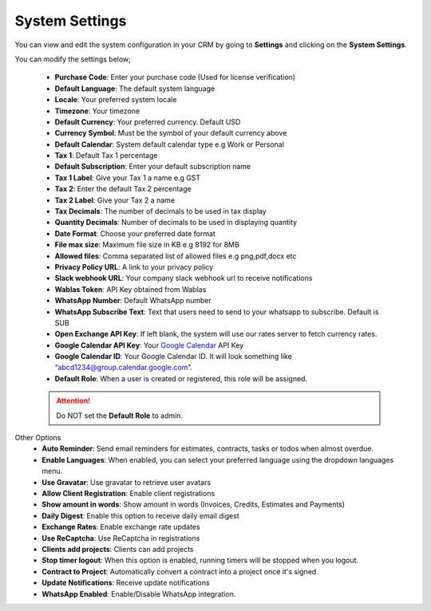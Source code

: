 System Settings
===============
You can view and edit the system configuration in your CRM by going to **Settings** and clicking on the **System Settings**.

You can modify the settings below;

 - **Purchase Code**: Enter your purchase code (Used for license verification)
 - **Default Language**: The default system language
 - **Locale**: Your preferred system locale
 - **Timezone**: Your timezone
 - **Default Currency**: Your preferred currency. Default USD
 - **Currency Symbol**: Must be the symbol of your default currency above
 - **Default Calendar**: System default calendar type e.g Work or Personal
 - **Tax 1**: Default Tax 1 percentage
 - **Default Subscription**: Enter your default subscription name
 - **Tax 1 Label**: Give your Tax 1 a name e.g GST
 - **Tax 2**: Enter the default Tax 2 percentage
 - **Tax 2 Label**: Give your Tax 2 a name
 - **Tax Decimals**: The number of decimals to be used in tax display
 - **Quantity Decimals**: Number of decimals to be used in displaying quantity
 - **Date Format**: Choose your preferred date format
 - **File max size**: Maximum file size in KB e.g 8192 for 8MB
 - **Allowed files**: Comma separated list of allowed files e.g png,pdf,docx etc
 - **Privacy Policy URL**: A link to your privacy policy
 - **Slack webhook URL**: Your company slack webhook url to receive notifications
 - **Wablas Token**: API Key obtained from Wablas
 - **WhatsApp Number**: Default WhatsApp number
 - **WhatsApp Subscribe Text**: Text that users need to send to your whatsapp to subscribe. Default is SUB
 - **Open Exchange API Key**: If left blank, the system will use our rates server to fetch currency rates.
 - **Google Calendar API Key**: Your `Google Calendar <https://console.developers.google.com/>`__ API Key
 - **Google Calendar ID**: Your Google Calendar ID. It will look something like “abcd1234@group.calendar.google.com”.
 - **Default Role**: When a user is created or registered, this role will be assigned.

 .. ATTENTION:: Do NOT set the **Default Role** to admin.

Other Options
 - **Auto Reminder**: Send email reminders for estimates, contracts, tasks or todos when almost overdue.
 - **Enable Languages**: When enabled, you can select your preferred language using the dropdown languages menu.
 - **Use Gravatar**: Use gravatar to retrieve user avatars
 - **Allow Client Registration**: Enable client registrations
 - **Show amount in words**: Show amount in words (Invoices, Credits, Estimates and Payments)
 - **Daily Digest**: Enable this option to receive daily email digest
 - **Exchange Rates**: Enable exchange rate updates
 - **Use ReCaptcha**: Use ReCaptcha in registrations
 - **Clients add projects**: Clients can add projects
 - **Stop timer logout**: When this option is enabled, running timers will be stopped when you logout.
 - **Contract to Project**: Automatically convert a contract into a project once it's signed
 - **Update Notifications**: Receive update notifications
 - **WhatsApp Enabled**: Enable/Disable WhatsApp integration.
